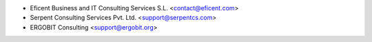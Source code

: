 * Eficent Business and IT Consulting Services S.L. <contact@eficent.com>
* Serpent Consulting Services Pvt. Ltd. <support@serpentcs.com>
* ERGOBIT Consulting <support@ergobit.org>
